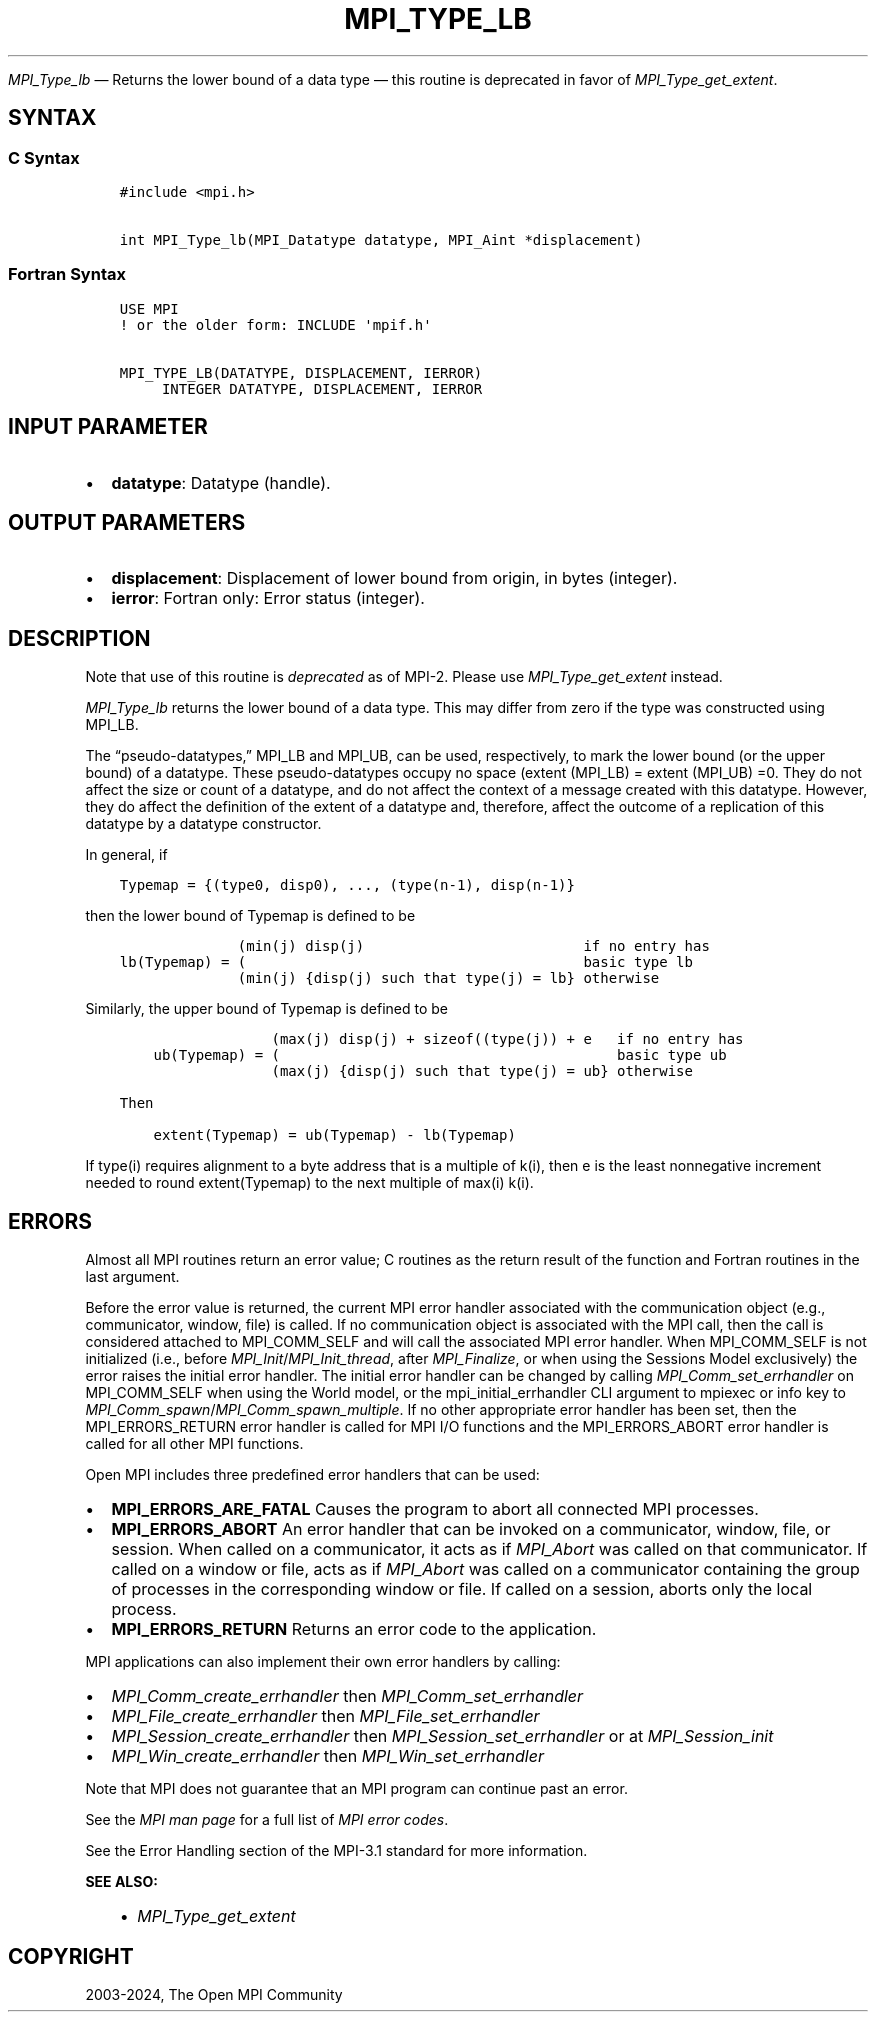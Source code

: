 .\" Man page generated from reStructuredText.
.
.TH "MPI_TYPE_LB" "3" "Feb 06, 2024" "" "Open MPI"
.
.nr rst2man-indent-level 0
.
.de1 rstReportMargin
\\$1 \\n[an-margin]
level \\n[rst2man-indent-level]
level margin: \\n[rst2man-indent\\n[rst2man-indent-level]]
-
\\n[rst2man-indent0]
\\n[rst2man-indent1]
\\n[rst2man-indent2]
..
.de1 INDENT
.\" .rstReportMargin pre:
. RS \\$1
. nr rst2man-indent\\n[rst2man-indent-level] \\n[an-margin]
. nr rst2man-indent-level +1
.\" .rstReportMargin post:
..
.de UNINDENT
. RE
.\" indent \\n[an-margin]
.\" old: \\n[rst2man-indent\\n[rst2man-indent-level]]
.nr rst2man-indent-level -1
.\" new: \\n[rst2man-indent\\n[rst2man-indent-level]]
.in \\n[rst2man-indent\\n[rst2man-indent-level]]u
..
.sp
\fI\%MPI_Type_lb\fP — Returns the lower bound of a data type — this routine is deprecated in favor of \fI\%MPI_Type_get_extent\fP\&.
.SH SYNTAX
.SS C Syntax
.INDENT 0.0
.INDENT 3.5
.sp
.nf
.ft C
#include <mpi.h>

int MPI_Type_lb(MPI_Datatype datatype, MPI_Aint *displacement)
.ft P
.fi
.UNINDENT
.UNINDENT
.SS Fortran Syntax
.INDENT 0.0
.INDENT 3.5
.sp
.nf
.ft C
USE MPI
! or the older form: INCLUDE \(aqmpif.h\(aq

MPI_TYPE_LB(DATATYPE, DISPLACEMENT, IERROR)
     INTEGER DATATYPE, DISPLACEMENT, IERROR
.ft P
.fi
.UNINDENT
.UNINDENT
.SH INPUT PARAMETER
.INDENT 0.0
.IP \(bu 2
\fBdatatype\fP: Datatype (handle).
.UNINDENT
.SH OUTPUT PARAMETERS
.INDENT 0.0
.IP \(bu 2
\fBdisplacement\fP: Displacement of lower bound from origin, in bytes (integer).
.IP \(bu 2
\fBierror\fP: Fortran only: Error status (integer).
.UNINDENT
.SH DESCRIPTION
.sp
Note that use of this routine is \fIdeprecated\fP as of MPI\-2. Please use
\fI\%MPI_Type_get_extent\fP instead.
.sp
\fI\%MPI_Type_lb\fP returns the lower bound of a data type. This may differ from
zero if the type was constructed using MPI_LB.
.sp
The “pseudo\-datatypes,” MPI_LB and MPI_UB, can be used, respectively, to
mark the lower bound (or the upper bound) of a datatype. These
pseudo\-datatypes occupy no space (extent (MPI_LB) = extent (MPI_UB) =0.
They do not affect the size or count of a datatype, and do not affect
the context of a message created with this datatype. However, they do
affect the definition of the extent of a datatype and, therefore, affect
the outcome of a replication of this datatype by a datatype constructor.
.sp
In general, if
.INDENT 0.0
.INDENT 3.5
.sp
.nf
.ft C
Typemap = {(type0, disp0), ..., (type(n\-1), disp(n\-1)}
.ft P
.fi
.UNINDENT
.UNINDENT
.sp
then the lower bound of Typemap is defined to be
.INDENT 0.0
.INDENT 3.5
.sp
.nf
.ft C
              (min(j) disp(j)                          if no entry has
lb(Typemap) = (                                        basic type lb
              (min(j) {disp(j) such that type(j) = lb} otherwise
.ft P
.fi
.UNINDENT
.UNINDENT
.sp
Similarly, the upper bound of Typemap is defined to be
.INDENT 0.0
.INDENT 3.5
.sp
.nf
.ft C
                  (max(j) disp(j) + sizeof((type(j)) + e   if no entry has
    ub(Typemap) = (                                        basic type ub
                  (max(j) {disp(j) such that type(j) = ub} otherwise

Then

    extent(Typemap) = ub(Typemap) \- lb(Typemap)
.ft P
.fi
.UNINDENT
.UNINDENT
.sp
If type(i) requires alignment to a byte address that is a multiple of
k(i), then e is the least nonnegative increment needed to round
extent(Typemap) to the next multiple of max(i) k(i).
.SH ERRORS
.sp
Almost all MPI routines return an error value; C routines as the return result
of the function and Fortran routines in the last argument.
.sp
Before the error value is returned, the current MPI error handler associated
with the communication object (e.g., communicator, window, file) is called.
If no communication object is associated with the MPI call, then the call is
considered attached to MPI_COMM_SELF and will call the associated MPI error
handler. When MPI_COMM_SELF is not initialized (i.e., before
\fI\%MPI_Init\fP/\fI\%MPI_Init_thread\fP, after \fI\%MPI_Finalize\fP, or when using the Sessions
Model exclusively) the error raises the initial error handler. The initial
error handler can be changed by calling \fI\%MPI_Comm_set_errhandler\fP on
MPI_COMM_SELF when using the World model, or the mpi_initial_errhandler CLI
argument to mpiexec or info key to \fI\%MPI_Comm_spawn\fP/\fI\%MPI_Comm_spawn_multiple\fP\&.
If no other appropriate error handler has been set, then the MPI_ERRORS_RETURN
error handler is called for MPI I/O functions and the MPI_ERRORS_ABORT error
handler is called for all other MPI functions.
.sp
Open MPI includes three predefined error handlers that can be used:
.INDENT 0.0
.IP \(bu 2
\fBMPI_ERRORS_ARE_FATAL\fP
Causes the program to abort all connected MPI processes.
.IP \(bu 2
\fBMPI_ERRORS_ABORT\fP
An error handler that can be invoked on a communicator,
window, file, or session. When called on a communicator, it
acts as if \fI\%MPI_Abort\fP was called on that communicator. If
called on a window or file, acts as if \fI\%MPI_Abort\fP was called
on a communicator containing the group of processes in the
corresponding window or file. If called on a session,
aborts only the local process.
.IP \(bu 2
\fBMPI_ERRORS_RETURN\fP
Returns an error code to the application.
.UNINDENT
.sp
MPI applications can also implement their own error handlers by calling:
.INDENT 0.0
.IP \(bu 2
\fI\%MPI_Comm_create_errhandler\fP then \fI\%MPI_Comm_set_errhandler\fP
.IP \(bu 2
\fI\%MPI_File_create_errhandler\fP then \fI\%MPI_File_set_errhandler\fP
.IP \(bu 2
\fI\%MPI_Session_create_errhandler\fP then \fI\%MPI_Session_set_errhandler\fP or at \fI\%MPI_Session_init\fP
.IP \(bu 2
\fI\%MPI_Win_create_errhandler\fP then \fI\%MPI_Win_set_errhandler\fP
.UNINDENT
.sp
Note that MPI does not guarantee that an MPI program can continue past
an error.
.sp
See the \fI\%MPI man page\fP for a full list of \fI\%MPI error codes\fP\&.
.sp
See the Error Handling section of the MPI\-3.1 standard for
more information.
.sp
\fBSEE ALSO:\fP
.INDENT 0.0
.INDENT 3.5
.INDENT 0.0
.IP \(bu 2
\fI\%MPI_Type_get_extent\fP
.UNINDENT
.UNINDENT
.UNINDENT
.SH COPYRIGHT
2003-2024, The Open MPI Community
.\" Generated by docutils manpage writer.
.
